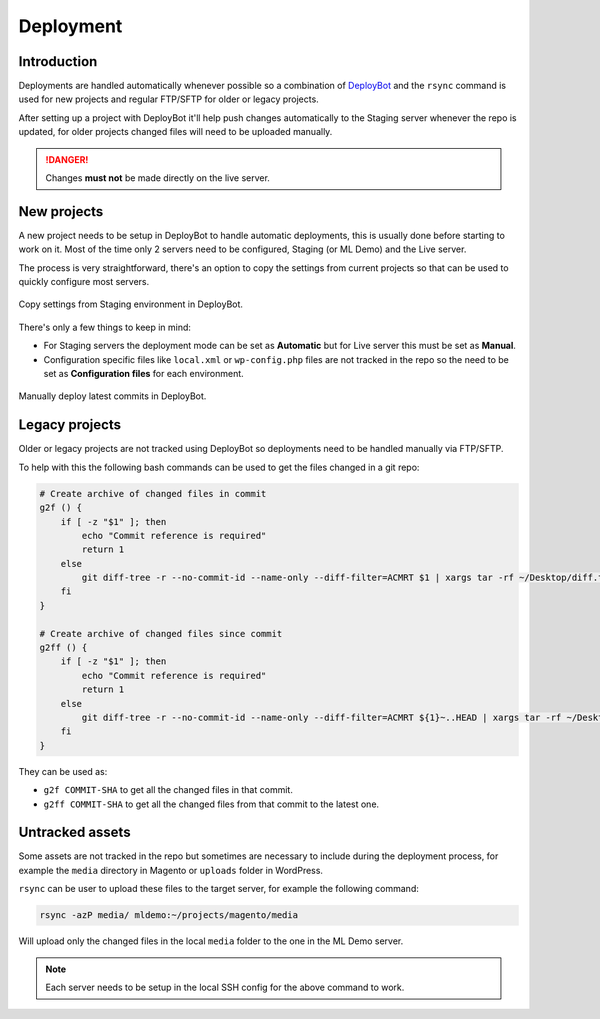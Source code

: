 .. title:: Deployment

Deployment
==========

Introduction
------------

Deployments are handled automatically whenever possible so a combination of `DeployBot`_ and the
``rsync`` command is used for new projects and regular FTP/SFTP for older or legacy projects.

After setting up a project with DeployBot it'll help push changes automatically to the Staging
server whenever the repo is updated, for older projects changed files will need to be uploaded
manually.

.. danger::
    Changes **must not** be made directly on the live server.

.. _DeployBot: https://deploybot.com/

New projects
------------

A new project needs to be setup in DeployBot to handle automatic deployments, this is usually done
before starting to work on it. Most of the time only 2 servers need to be configured, Staging (or
ML Demo) and the Live server.

The process is very straightforward, there's an option to copy the settings from current projects so
that can be used to quickly configure most servers.

.. figure:: _static/copy.png
    :align: center

    Copy settings from Staging environment in DeployBot.

There's only a few things to keep in mind:

- For Staging servers the deployment mode can be set as **Automatic** but for Live server this must
  be set as **Manual**.
- Configuration specific files like ``local.xml`` or ``wp-config.php`` files are not tracked in the
  repo so the need to be set as **Configuration files** for each environment.

.. figure:: _static/deploy.png
    :align: center

    Manually deploy latest commits in DeployBot.

Legacy projects
---------------

Older or legacy projects are not tracked using DeployBot so deployments need to be handled manually
via FTP/SFTP.

To help with this the following bash commands can be used to get the files changed in a git repo:

.. code-block:: bash

    # Create archive of changed files in commit
    g2f () {
        if [ -z "$1" ]; then
            echo "Commit reference is required"
            return 1
        else
            git diff-tree -r --no-commit-id --name-only --diff-filter=ACMRT $1 | xargs tar -rf ~/Desktop/diff.tar
        fi
    }

    # Create archive of changed files since commit
    g2ff () {
        if [ -z "$1" ]; then
            echo "Commit reference is required"
            return 1
        else
            git diff-tree -r --no-commit-id --name-only --diff-filter=ACMRT ${1}~..HEAD | xargs tar -rf ~/Desktop/diff.tar
        fi
    }

They can be used as:

- ``g2f COMMIT-SHA`` to get all the changed files in that commit.
- ``g2ff COMMIT-SHA`` to get all the changed files from that commit to the latest one.

Untracked assets
----------------

Some assets are not tracked in the repo but sometimes are necessary to include during the deployment
process, for example the ``media`` directory in Magento or ``uploads`` folder in WordPress.

``rsync`` can be user to upload these files to the target server, for example the following command:

.. code-block:: bash

    rsync -azP media/ mldemo:~/projects/magento/media

Will upload only the changed files in the local ``media`` folder to the one in the ML Demo server.

.. note::
    Each server needs to be setup in the local SSH config for the above command to work.
